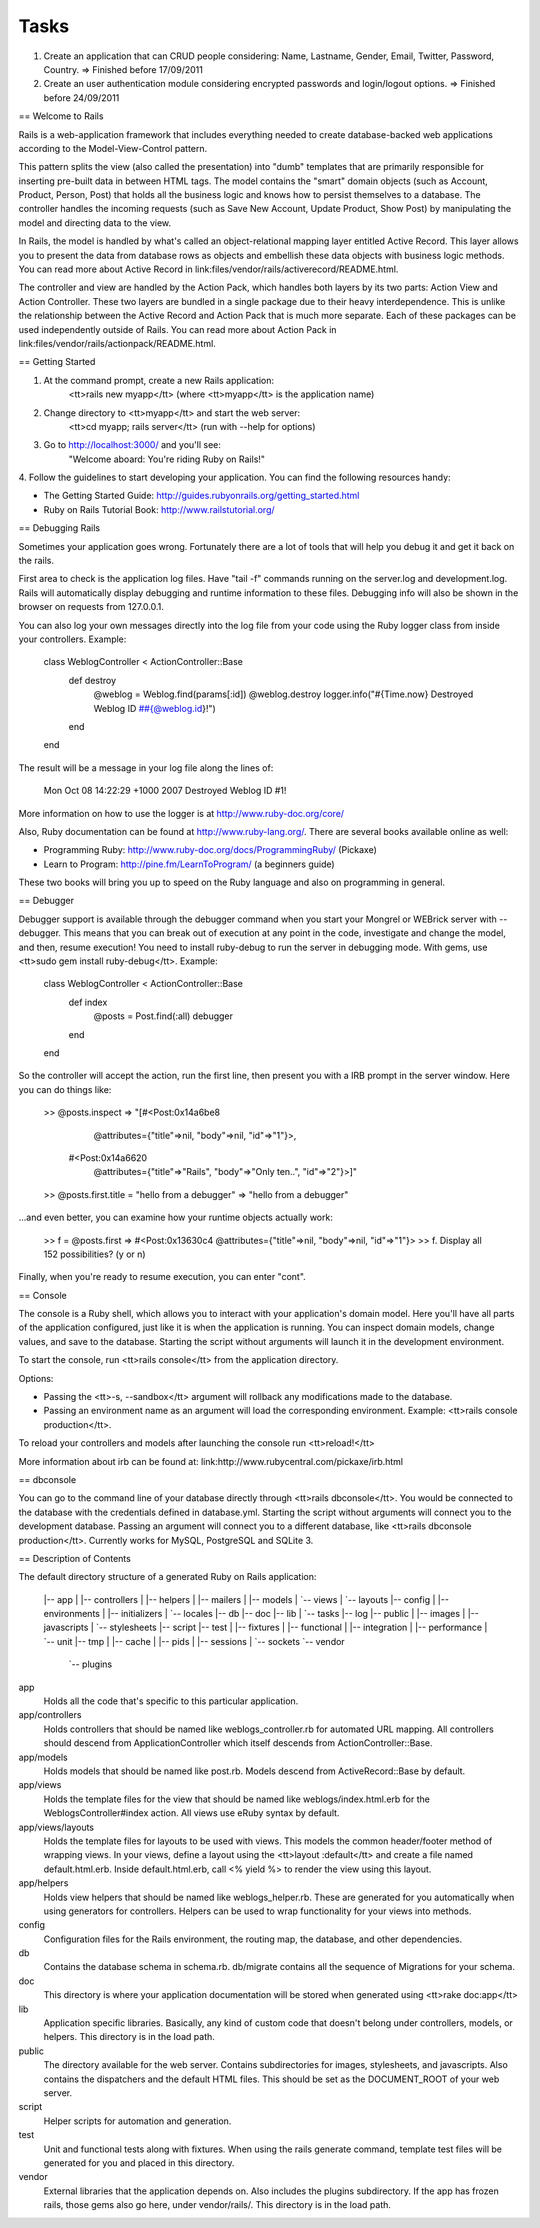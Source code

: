 Tasks
#####

#. Create an application that can CRUD people considering: Name, Lastname, Gender, Email, Twitter, Password, Country. => Finished before 17/09/2011
#. Create an user authentication module considering encrypted passwords and login/logout options. => Finished before 24/09/2011

== Welcome to Rails

Rails is a web-application framework that includes everything needed to create
database-backed web applications according to the Model-View-Control pattern.

This pattern splits the view (also called the presentation) into "dumb"
templates that are primarily responsible for inserting pre-built data in between
HTML tags. The model contains the "smart" domain objects (such as Account,
Product, Person, Post) that holds all the business logic and knows how to
persist themselves to a database. The controller handles the incoming requests
(such as Save New Account, Update Product, Show Post) by manipulating the model
and directing data to the view.

In Rails, the model is handled by what's called an object-relational mapping
layer entitled Active Record. This layer allows you to present the data from
database rows as objects and embellish these data objects with business logic
methods. You can read more about Active Record in
link:files/vendor/rails/activerecord/README.html.

The controller and view are handled by the Action Pack, which handles both
layers by its two parts: Action View and Action Controller. These two layers
are bundled in a single package due to their heavy interdependence. This is
unlike the relationship between the Active Record and Action Pack that is much
more separate. Each of these packages can be used independently outside of
Rails. You can read more about Action Pack in
link:files/vendor/rails/actionpack/README.html.


== Getting Started

1. At the command prompt, create a new Rails application:
       <tt>rails new myapp</tt> (where <tt>myapp</tt> is the application name)

2. Change directory to <tt>myapp</tt> and start the web server:
       <tt>cd myapp; rails server</tt> (run with --help for options)

3. Go to http://localhost:3000/ and you'll see:
       "Welcome aboard: You're riding Ruby on Rails!"

4. Follow the guidelines to start developing your application. You can find
the following resources handy:

* The Getting Started Guide: http://guides.rubyonrails.org/getting_started.html
* Ruby on Rails Tutorial Book: http://www.railstutorial.org/


== Debugging Rails

Sometimes your application goes wrong. Fortunately there are a lot of tools that
will help you debug it and get it back on the rails.

First area to check is the application log files. Have "tail -f" commands
running on the server.log and development.log. Rails will automatically display
debugging and runtime information to these files. Debugging info will also be
shown in the browser on requests from 127.0.0.1.

You can also log your own messages directly into the log file from your code
using the Ruby logger class from inside your controllers. Example:

  class WeblogController < ActionController::Base
    def destroy
      @weblog = Weblog.find(params[:id])
      @weblog.destroy
      logger.info("#{Time.now} Destroyed Weblog ID ##{@weblog.id}!")
    end
  end

The result will be a message in your log file along the lines of:

  Mon Oct 08 14:22:29 +1000 2007 Destroyed Weblog ID #1!

More information on how to use the logger is at http://www.ruby-doc.org/core/

Also, Ruby documentation can be found at http://www.ruby-lang.org/. There are
several books available online as well:

* Programming Ruby: http://www.ruby-doc.org/docs/ProgrammingRuby/ (Pickaxe)
* Learn to Program: http://pine.fm/LearnToProgram/ (a beginners guide)

These two books will bring you up to speed on the Ruby language and also on
programming in general.


== Debugger

Debugger support is available through the debugger command when you start your
Mongrel or WEBrick server with --debugger. This means that you can break out of
execution at any point in the code, investigate and change the model, and then,
resume execution! You need to install ruby-debug to run the server in debugging
mode. With gems, use <tt>sudo gem install ruby-debug</tt>. Example:

  class WeblogController < ActionController::Base
    def index
      @posts = Post.find(:all)
      debugger
    end
  end

So the controller will accept the action, run the first line, then present you
with a IRB prompt in the server window. Here you can do things like:

  >> @posts.inspect
  => "[#<Post:0x14a6be8
          @attributes={"title"=>nil, "body"=>nil, "id"=>"1"}>,
       #<Post:0x14a6620
          @attributes={"title"=>"Rails", "body"=>"Only ten..", "id"=>"2"}>]"
  >> @posts.first.title = "hello from a debugger"
  => "hello from a debugger"

...and even better, you can examine how your runtime objects actually work:

  >> f = @posts.first
  => #<Post:0x13630c4 @attributes={"title"=>nil, "body"=>nil, "id"=>"1"}>
  >> f.
  Display all 152 possibilities? (y or n)

Finally, when you're ready to resume execution, you can enter "cont".


== Console

The console is a Ruby shell, which allows you to interact with your
application's domain model. Here you'll have all parts of the application
configured, just like it is when the application is running. You can inspect
domain models, change values, and save to the database. Starting the script
without arguments will launch it in the development environment.

To start the console, run <tt>rails console</tt> from the application
directory.

Options:

* Passing the <tt>-s, --sandbox</tt> argument will rollback any modifications
  made to the database.
* Passing an environment name as an argument will load the corresponding
  environment. Example: <tt>rails console production</tt>.

To reload your controllers and models after launching the console run
<tt>reload!</tt>

More information about irb can be found at:
link:http://www.rubycentral.com/pickaxe/irb.html


== dbconsole

You can go to the command line of your database directly through <tt>rails
dbconsole</tt>. You would be connected to the database with the credentials
defined in database.yml. Starting the script without arguments will connect you
to the development database. Passing an argument will connect you to a different
database, like <tt>rails dbconsole production</tt>. Currently works for MySQL,
PostgreSQL and SQLite 3.

== Description of Contents

The default directory structure of a generated Ruby on Rails application:

  |-- app
  |   |-- controllers
  |   |-- helpers
  |   |-- mailers
  |   |-- models
  |   `-- views
  |       `-- layouts
  |-- config
  |   |-- environments
  |   |-- initializers
  |   `-- locales
  |-- db
  |-- doc
  |-- lib
  |   `-- tasks
  |-- log
  |-- public
  |   |-- images
  |   |-- javascripts
  |   `-- stylesheets
  |-- script
  |-- test
  |   |-- fixtures
  |   |-- functional
  |   |-- integration
  |   |-- performance
  |   `-- unit
  |-- tmp
  |   |-- cache
  |   |-- pids
  |   |-- sessions
  |   `-- sockets
  `-- vendor
      `-- plugins

app
  Holds all the code that's specific to this particular application.

app/controllers
  Holds controllers that should be named like weblogs_controller.rb for
  automated URL mapping. All controllers should descend from
  ApplicationController which itself descends from ActionController::Base.

app/models
  Holds models that should be named like post.rb. Models descend from
  ActiveRecord::Base by default.

app/views
  Holds the template files for the view that should be named like
  weblogs/index.html.erb for the WeblogsController#index action. All views use
  eRuby syntax by default.

app/views/layouts
  Holds the template files for layouts to be used with views. This models the
  common header/footer method of wrapping views. In your views, define a layout
  using the <tt>layout :default</tt> and create a file named default.html.erb.
  Inside default.html.erb, call <% yield %> to render the view using this
  layout.

app/helpers
  Holds view helpers that should be named like weblogs_helper.rb. These are
  generated for you automatically when using generators for controllers.
  Helpers can be used to wrap functionality for your views into methods.

config
  Configuration files for the Rails environment, the routing map, the database,
  and other dependencies.

db
  Contains the database schema in schema.rb. db/migrate contains all the
  sequence of Migrations for your schema.

doc
  This directory is where your application documentation will be stored when
  generated using <tt>rake doc:app</tt>

lib
  Application specific libraries. Basically, any kind of custom code that
  doesn't belong under controllers, models, or helpers. This directory is in
  the load path.

public
  The directory available for the web server. Contains subdirectories for
  images, stylesheets, and javascripts. Also contains the dispatchers and the
  default HTML files. This should be set as the DOCUMENT_ROOT of your web
  server.

script
  Helper scripts for automation and generation.

test
  Unit and functional tests along with fixtures. When using the rails generate
  command, template test files will be generated for you and placed in this
  directory.

vendor
  External libraries that the application depends on. Also includes the plugins
  subdirectory. If the app has frozen rails, those gems also go here, under
  vendor/rails/. This directory is in the load path.
